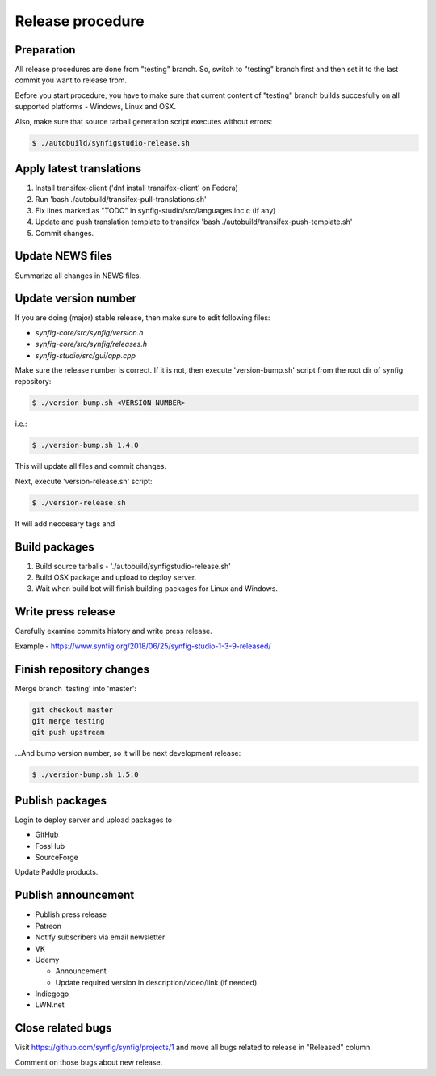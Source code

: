Release procedure
=================

Preparation
~~~~~~~~~~~

All release procedures are done from "testing" branch. So, switch to "testing" branch first and then set it to the last commit you want to release from.

Before you start procedure, you have to make sure that current content of "testing" branch builds succesfully on all supported platforms - Windows, Linux and OSX.

Also, make sure that source tarball generation script executes without errors:

.. code:: bash

    $ ./autobuild/synfigstudio-release.sh

Apply latest translations
~~~~~~~~~~~~~~~~~~~~~~~~~

#. Install transifex-client ('dnf install transifex-client' on Fedora)
#. Run 'bash ./autobuild/transifex-pull-translations.sh'
#. Fix lines marked as "TODO" in synfig-studio/src/languages.inc.c (if any)
#. Update and push translation template to transifex 'bash ./autobuild/transifex-push-template.sh'
#. Commit changes.

Update NEWS files
~~~~~~~~~~~~~~~~~~~~~~~~~

Summarize all changes in NEWS files.
    
Update version number
~~~~~~~~~~~~~~~~~~~~~

If you are doing (major) stable release, then make sure to edit following files:

* `synfig-core/src/synfig/version.h`
* `synfig-core/src/synfig/releases.h`
* `synfig-studio/src/gui/app.cpp`

Make sure the release number is correct. If it is not, then execute 'version-bump.sh' script from the root dir of synfig repository:

.. code:: bash

    $ ./version-bump.sh <VERSION_NUMBER>
    
i.e.:

.. code:: bash

    $ ./version-bump.sh 1.4.0
    
This will update all files and commit changes.

Next, execute 'version-release.sh' script:

.. code:: bash

    $ ./version-release.sh
    
It will add neccesary tags and


Build packages
~~~~~~~~~~~~~~

#. Build source tarballs - './autobuild/synfigstudio-release.sh'
#. Build OSX package and upload to deploy server.
#. Wait when build bot will finish building packages for Linux and Windows.

Write press release
~~~~~~~~~~~~~~~~~~~

Carefully examine commits history and write press release.

Example - https://www.synfig.org/2018/06/25/synfig-studio-1-3-9-released/

Finish repository changes
~~~~~~~~~~~~~~~~~~~~~~~~~

Merge branch 'testing' into 'master':

.. code:: bash

    git checkout master
    git merge testing
    git push upstream

...And bump version number, so it will be next development release:

.. code:: bash

    $ ./version-bump.sh 1.5.0
    
Publish packages
~~~~~~~~~~~~~~~~~

Login to deploy server and upload packages to

* GitHub
* FossHub
* SourceForge

Update Paddle products.

Publish announcement
~~~~~~~~~~~~~~~~~~~~

* Publish press release
* Patreon
* Notify subscribers via email newsletter
* VK
* Udemy

  * Announcement
  * Update required version in description/video/link (if needed)
  
* Indiegogo
* LWN.net

Close related bugs
~~~~~~~~~~~~~~~~~~~~

Visit https://github.com/synfig/synfig/projects/1 and move all bugs related to release in "Released" column.

Comment on those bugs about new release.
